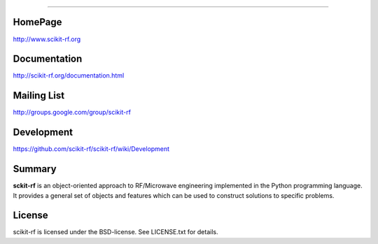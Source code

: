
=================


HomePage
--------
http://www.scikit-rf.org

Documentation
-------------
http://scikit-rf.org/documentation.html

Mailing List
------------
http://groups.google.com/group/scikit-rf

Development
------------
https://github.com/scikit-rf/scikit-rf/wiki/Development

Summary
--------
**sckit-rf** is an object-oriented approach to RF/Microwave engineering 
implemented in the Python programming language. It provides a general 
set of objects and features which can be used to construct solutions 
to specific problems.  


License
----------
scikit-rf is licensed under the BSD-license. See LICENSE.txt for details.
